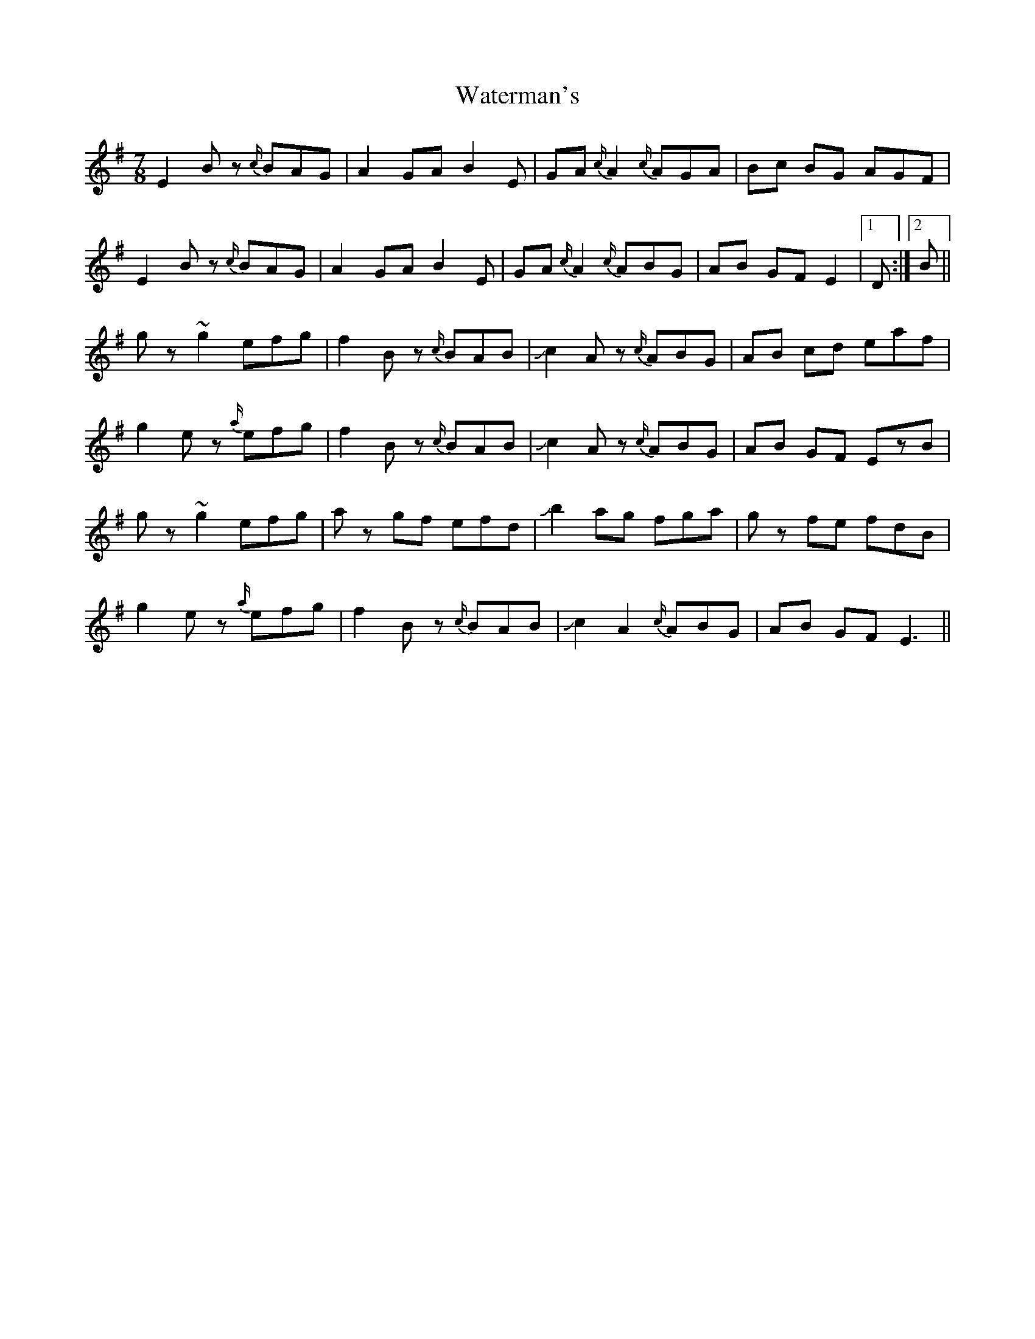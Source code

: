 X: 42185
T: Waterman's
R: jig
M: 6/8
K: Eminor
M:7/8
E2Bz {c/}BAG|A2GA B2E|GA{c/}A2 {c/}AGA|Bc BG AGF|
E2Bz {c/}BAG|A2GA B2E|GA{c/}A2 {c/}ABG|AB GF E2|1 D:|2 B||
gz~g2 efg|f2 Bz {c/}BAB|!slide!c2Az {c/}ABG|AB cd eaf|
g2ez {a/}efg|f2 Bz {c/}BAB|!slide!c2Az {c/}ABG|AB GF EzB|
gz~g2 efg|az gf efd|!slide!b2 ag fga|gz fe fdB|
g2ez {a/}efg|f2 Bz {c/}BAB|!slide!c2A2 {c/}ABG|AB GF E3||

